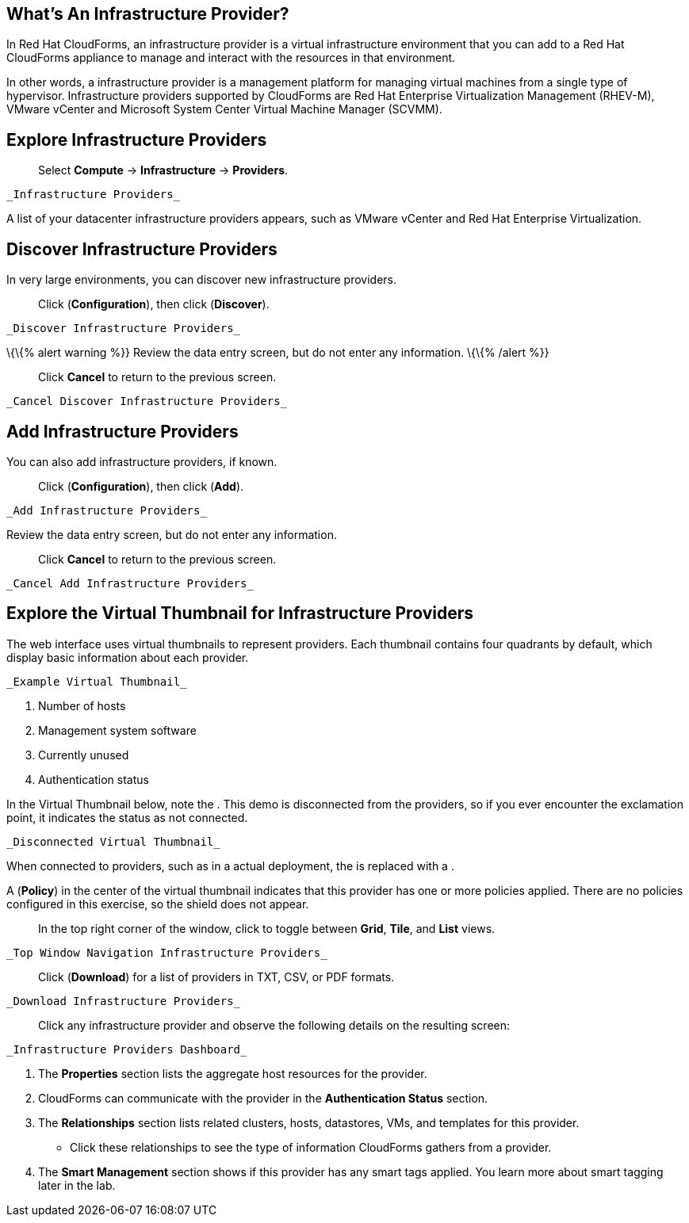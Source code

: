 [[whats-an-infrastructure-provider]]
What’s An Infrastructure Provider?
----------------------------------

In Red Hat CloudForms, an infrastructure provider is a virtual
infrastructure environment that you can add to a Red Hat CloudForms
appliance to manage and interact with the resources in that environment.

In other words, a infrastructure provider is a management platform for
managing virtual machines from a single type of hypervisor.
Infrastructure providers supported by CloudForms are Red Hat Enterprise
Virtualization Management (RHEV-M), VMware vCenter and Microsoft System
Center Virtual Machine Manager (SCVMM).

[[explore-infrastructure-providers]]
Explore Infrastructure Providers
--------------------------------

__________________________________________________
Select *Compute* → *Infrastructure* → *Providers*.
__________________________________________________

 _Infrastructure Providers_

A list of your datacenter infrastructure providers appears, such as
VMware vCenter and Red Hat Enterprise Virtualization.

[[discover-infrastructure-providers]]
Discover Infrastructure Providers
---------------------------------

In very large environments, you can discover new infrastructure
providers.

_________________________________________________
Click (*Configuration*), then click (*Discover*).
_________________________________________________

 _Discover Infrastructure Providers_

\{\{% alert warning %}} Review the data entry screen, but do not enter
any information. \{\{% /alert %}}

________________________________________________
Click *Cancel* to return to the previous screen.
________________________________________________

 _Cancel Discover Infrastructure Providers_

[[add-infrastructure-providers]]
Add Infrastructure Providers
----------------------------

You can also add infrastructure providers, if known.

____________________________________________
Click (*Configuration*), then click (*Add*).
____________________________________________

 _Add Infrastructure Providers_

Review the data entry screen, but do not enter any information.

________________________________________________
Click *Cancel* to return to the previous screen.
________________________________________________

 _Cancel Add Infrastructure Providers_

[[explore-the-virtual-thumbnail-for-infrastructure-providers]]
Explore the Virtual Thumbnail for Infrastructure Providers
----------------------------------------------------------

The web interface uses virtual thumbnails to represent providers. Each
thumbnail contains four quadrants by default, which display basic
information about each provider.

 _Example Virtual Thumbnail_

1.  Number of hosts
2.  Management system software
3.  Currently unused
4.  Authentication status

In the Virtual Thumbnail below, note the . This demo is disconnected
from the providers, so if you ever encounter the exclamation point, it
indicates the status as not connected.

 _Disconnected Virtual Thumbnail_

When connected to providers, such as in a actual deployment, the is
replaced with a .

A (*Policy*) in the center of the virtual thumbnail indicates that this
provider has one or more policies applied. There are no policies
configured in this exercise, so the shield does not appear.

________________________________________________________________________________________________
In the top right corner of the window, click to toggle between *Grid*,
*Tile*, and *List* views.
________________________________________________________________________________________________

 _Top Window Navigation Infrastructure Providers_

_______________________________________________________________________
Click (*Download*) for a list of providers in TXT, CSV, or PDF formats.
_______________________________________________________________________

 _Download Infrastructure Providers_

____________________________________________________________________________________________
Click any infrastructure provider and observe the following details on
the resulting screen:
____________________________________________________________________________________________

 _Infrastructure Providers Dashboard_

1.  The *Properties* section lists the aggregate host resources for the
provider.
2.  CloudForms can communicate with the provider in the *Authentication
Status* section.
3.  The *Relationships* section lists related clusters, hosts,
datastores, VMs, and templates for this provider.

* Click these relationships to see the type of information CloudForms
gathers from a provider.

1.  The *Smart Management* section shows if this provider has any smart
tags applied. You learn more about smart tagging later in the lab.

